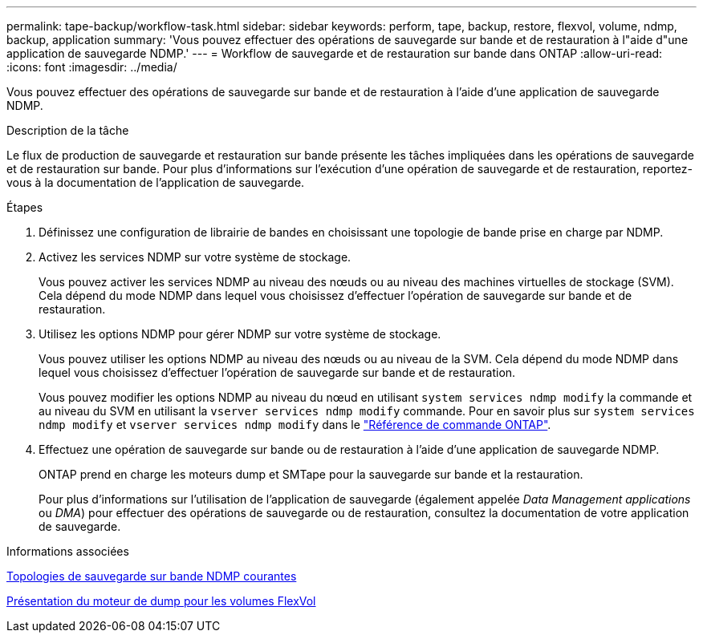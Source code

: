 ---
permalink: tape-backup/workflow-task.html 
sidebar: sidebar 
keywords: perform, tape, backup, restore, flexvol, volume, ndmp, backup, application 
summary: 'Vous pouvez effectuer des opérations de sauvegarde sur bande et de restauration à l"aide d"une application de sauvegarde NDMP.' 
---
= Workflow de sauvegarde et de restauration sur bande dans ONTAP
:allow-uri-read: 
:icons: font
:imagesdir: ../media/


[role="lead"]
Vous pouvez effectuer des opérations de sauvegarde sur bande et de restauration à l'aide d'une application de sauvegarde NDMP.

.Description de la tâche
Le flux de production de sauvegarde et restauration sur bande présente les tâches impliquées dans les opérations de sauvegarde et de restauration sur bande. Pour plus d'informations sur l'exécution d'une opération de sauvegarde et de restauration, reportez-vous à la documentation de l'application de sauvegarde.

.Étapes
. Définissez une configuration de librairie de bandes en choisissant une topologie de bande prise en charge par NDMP.
. Activez les services NDMP sur votre système de stockage.
+
Vous pouvez activer les services NDMP au niveau des nœuds ou au niveau des machines virtuelles de stockage (SVM). Cela dépend du mode NDMP dans lequel vous choisissez d'effectuer l'opération de sauvegarde sur bande et de restauration.

. Utilisez les options NDMP pour gérer NDMP sur votre système de stockage.
+
Vous pouvez utiliser les options NDMP au niveau des nœuds ou au niveau de la SVM. Cela dépend du mode NDMP dans lequel vous choisissez d'effectuer l'opération de sauvegarde sur bande et de restauration.

+
Vous pouvez modifier les options NDMP au niveau du nœud en utilisant `system services ndmp modify` la commande et au niveau du SVM en utilisant la `vserver services ndmp modify` commande. Pour en savoir plus sur `system services ndmp modify` et `vserver services ndmp modify` dans le link:https://docs.netapp.com/us-en/ontap-cli/search.html?q=services+ndmp+modify["Référence de commande ONTAP"^].

. Effectuez une opération de sauvegarde sur bande ou de restauration à l'aide d'une application de sauvegarde NDMP.
+
ONTAP prend en charge les moteurs dump et SMTape pour la sauvegarde sur bande et la restauration.

+
Pour plus d'informations sur l'utilisation de l'application de sauvegarde (également appelée _Data Management applications_ ou _DMA_) pour effectuer des opérations de sauvegarde ou de restauration, consultez la documentation de votre application de sauvegarde.



.Informations associées
xref:common-ndmp-topologies-reference.adoc[Topologies de sauvegarde sur bande NDMP courantes]

xref:data-backup-dump-concept.adoc[Présentation du moteur de dump pour les volumes FlexVol]
